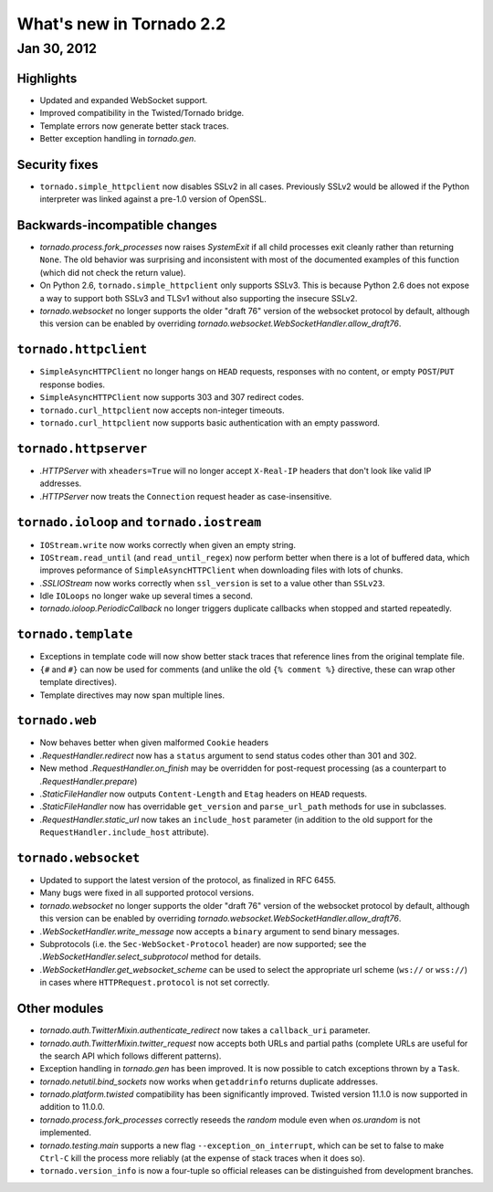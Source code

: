 What's new in Tornado 2.2
=========================

Jan 30, 2012
------------

Highlights
~~~~~~~~~~

* Updated and expanded WebSocket support.
* Improved compatibility in the Twisted/Tornado bridge.
* Template errors now generate better stack traces.
* Better exception handling in `tornado.gen`.

Security fixes
~~~~~~~~~~~~~~

* ``tornado.simple_httpclient`` now disables SSLv2 in all cases.  Previously
  SSLv2 would be allowed if the Python interpreter was linked against a
  pre-1.0 version of OpenSSL.

Backwards-incompatible changes
~~~~~~~~~~~~~~~~~~~~~~~~~~~~~~

* `tornado.process.fork_processes` now raises `SystemExit` if all child
  processes exit cleanly rather than returning ``None``.  The old behavior
  was surprising and inconsistent with most of the documented examples
  of this function (which did not check the return value).
* On Python 2.6, ``tornado.simple_httpclient`` only supports SSLv3.  This
  is because Python 2.6 does not expose a way to support both SSLv3 and TLSv1
  without also supporting the insecure SSLv2.
* `tornado.websocket` no longer supports the older "draft 76" version
  of the websocket protocol by default, although this version can
  be enabled by overriding `tornado.websocket.WebSocketHandler.allow_draft76`.

``tornado.httpclient``
~~~~~~~~~~~~~~~~~~~~~~

* ``SimpleAsyncHTTPClient`` no longer hangs on ``HEAD`` requests,
  responses with no content, or empty ``POST``/``PUT`` response bodies.
* ``SimpleAsyncHTTPClient`` now supports 303 and 307 redirect codes.
* ``tornado.curl_httpclient`` now accepts non-integer timeouts.
* ``tornado.curl_httpclient`` now supports basic authentication with an
  empty password.

``tornado.httpserver``
~~~~~~~~~~~~~~~~~~~~~~

* `.HTTPServer` with ``xheaders=True`` will no longer accept
  ``X-Real-IP`` headers that don't look like valid IP addresses.
* `.HTTPServer` now treats the ``Connection`` request header as
  case-insensitive.

``tornado.ioloop`` and ``tornado.iostream``
~~~~~~~~~~~~~~~~~~~~~~~~~~~~~~~~~~~~~~~~~~~

* ``IOStream.write`` now works correctly when given an empty string.
* ``IOStream.read_until`` (and ``read_until_regex``) now perform better
  when there is a lot of buffered data, which improves peformance of
  ``SimpleAsyncHTTPClient`` when downloading files with lots of
  chunks.
* `.SSLIOStream` now works correctly when ``ssl_version`` is set to
  a value other than ``SSLv23``.
* Idle ``IOLoops`` no longer wake up several times a second.
* `tornado.ioloop.PeriodicCallback` no longer triggers duplicate callbacks
  when stopped and started repeatedly.

``tornado.template``
~~~~~~~~~~~~~~~~~~~~

* Exceptions in template code will now show better stack traces that
  reference lines from the original template file.
* ``{#`` and ``#}`` can now be used for comments (and unlike the old
  ``{% comment %}`` directive, these can wrap other template directives).
* Template directives may now span multiple lines.

``tornado.web``
~~~~~~~~~~~~~~~

* Now behaves better when given malformed ``Cookie`` headers
* `.RequestHandler.redirect` now has a ``status`` argument to send
  status codes other than 301 and 302.
* New method `.RequestHandler.on_finish` may be overridden for post-request
  processing (as a counterpart to `.RequestHandler.prepare`)
* `.StaticFileHandler` now outputs ``Content-Length`` and ``Etag`` headers
  on ``HEAD`` requests.
* `.StaticFileHandler` now has overridable ``get_version`` and
  ``parse_url_path`` methods for use in subclasses.
* `.RequestHandler.static_url` now takes an ``include_host`` parameter
  (in addition to the old support for the ``RequestHandler.include_host``
  attribute).

``tornado.websocket``
~~~~~~~~~~~~~~~~~~~~~

* Updated to support the latest version of the protocol, as finalized
  in RFC 6455.
* Many bugs were fixed in all supported protocol versions.
* `tornado.websocket` no longer supports the older "draft 76" version
  of the websocket protocol by default, although this version can
  be enabled by overriding `tornado.websocket.WebSocketHandler.allow_draft76`.
* `.WebSocketHandler.write_message` now accepts a ``binary`` argument
  to send binary messages.
* Subprotocols (i.e. the ``Sec-WebSocket-Protocol`` header) are now supported;
  see the `.WebSocketHandler.select_subprotocol` method for details.
* `.WebSocketHandler.get_websocket_scheme` can be used to select the
  appropriate url scheme (``ws://`` or ``wss://``) in cases where
  ``HTTPRequest.protocol`` is not set correctly.

Other modules
~~~~~~~~~~~~~

* `tornado.auth.TwitterMixin.authenticate_redirect` now takes a
  ``callback_uri`` parameter.
* `tornado.auth.TwitterMixin.twitter_request` now accepts both URLs and
  partial paths (complete URLs are useful for the search API which follows
  different patterns).
* Exception handling in `tornado.gen` has been improved.  It is now possible
  to catch exceptions thrown by a ``Task``.
* `tornado.netutil.bind_sockets` now works when ``getaddrinfo`` returns
  duplicate addresses.
* `tornado.platform.twisted` compatibility has been significantly improved.
  Twisted version 11.1.0 is now supported in addition to 11.0.0.
* `tornado.process.fork_processes` correctly reseeds the `random` module
  even when `os.urandom` is not implemented.
* `tornado.testing.main` supports a new flag ``--exception_on_interrupt``,
  which can be set to false to make ``Ctrl-C`` kill the process more
  reliably (at the expense of stack traces when it does so).
* ``tornado.version_info`` is now a four-tuple so official releases can be
  distinguished from development branches.
